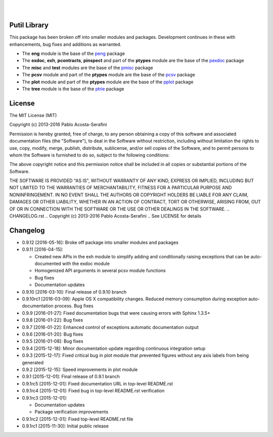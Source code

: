 .. README.rst
.. Copyright (c) 2013-2016 Pablo Acosta-Serafini
.. See LICENSE for details


.. image:: https://badge.fury.io/py/putil.svg
    :target: https://pypi.python.org/pypi/putil
    :alt: PyPI version

.. image:: https://img.shields.io/pypi/l/putil.svg
    :target: https://pypi.python.org/pypi/putil
    :alt: License

.. image:: https://img.shields.io/pypi/pyversions/putil.svg
    :target: https://pypi.python.org/pypi/putil
    :alt: Python versions supported

.. image:: https://img.shields.io/pypi/format/putil.svg
    :target: https://pypi.python.org/pypi/putil
    :alt: Format

|

.. image::
   https://travis-ci.org/pmacosta/putil.svg?branch=master

.. image::
   https://ci.appveyor.com/api/projects/status/
   7dpk342kxs8kcg5t/branch/master?svg=true
   :alt: Windows continuous integration

.. image::
   https://codecov.io/github/pmacosta/putil/coverage.svg?branch=master
   :target: https://codecov.io/github/pmacosta/putil?branch=master
   :alt: Continuous integration coverage

.. image::
   https://readthedocs.org/projects/pip/badge/?version=stable
   :target: http://pip.readthedocs.org/en/stable/?badge=stable
   :alt: Documentation status

|

Putil Library
=============

This package has been broken off into smaller modules and packages. Development
continues in these with enhancements, bug fixes and additions as warranted.

* The **eng** module is the base of the
  `peng <https://pypi.python.org/pypi/peng>`_ package

* The **exdoc**, **exh**, **pcontracts**, **pinspect** and part of the
  **ptypes** module are the base of the
  `pexdoc <https://pypi.python.org/pypi/pexdoc>`_ package

* The **misc** and **test** modules are the base of the
  `pmisc <https://pypi.python.org/pypi/pmisc>`_ package

* The **pcsv** module and part of the **ptypes** module are the base of the
  `pcsv <https://pypi.python.org/pypi/pcsv>`_ package

* The **plot** module and part of the **ptypes** module are the base of the
  `pplot <https://pypi.python.org/pypi/pplot>`_ package

* The **tree** module is the base of the
  `ptrie <https://pypi.python.org/pypi/ptrie>`_ package


License
=======

The MIT License (MIT)

Copyright (c) 2013-2016 Pablo Acosta-Serafini

Permission is hereby granted, free of charge, to any person obtaining a copy
of this software and associated documentation files (the "Software"), to deal
in the Software without restriction, including without limitation the rights
to use, copy, modify, merge, publish, distribute, sublicense, and/or sell
copies of the Software, and to permit persons to whom the Software is
furnished to do so, subject to the following conditions:

The above copyright notice and this permission notice shall be included in all
copies or substantial portions of the Software.

THE SOFTWARE IS PROVIDED "AS IS", WITHOUT WARRANTY OF ANY KIND, EXPRESS OR
IMPLIED, INCLUDING BUT NOT LIMITED TO THE WARRANTIES OF MERCHANTABILITY,
FITNESS FOR A PARTICULAR PURPOSE AND NONINFRINGEMENT. IN NO EVENT SHALL THE
AUTHORS OR COPYRIGHT HOLDERS BE LIABLE FOR ANY CLAIM, DAMAGES OR OTHER
LIABILITY, WHETHER IN AN ACTION OF CONTRACT, TORT OR OTHERWISE, ARISING FROM,
OUT OF OR IN CONNECTION WITH THE SOFTWARE OR THE USE OR OTHER DEALINGS IN THE
SOFTWARE.
.. CHANGELOG.rst
.. Copyright (c) 2013-2016 Pablo Acosta-Serafini
.. See LICENSE for details

Changelog
=========

* 0.9.12 [2016-05-16]: Broke off package into smaller modules and packages

* 0.9.11 [2016-04-15]:

  * Created new APIs in the exh module to simplify adding and conditionally
    raising exceptions that can be auto-documented with the exdoc module

  * Homogenized API arguments in several pcsv module functions

  * Bug fixes

  * Documentation updates

* 0.9.10 [2016-03-10]: Final release of 0.9.10 branch
* 0.9.10rc1 [2016-03-09]: Apple OS X compatibility changes. Reduced memory
  consumption during exception auto-documentation process. Bug fixes
* 0.9.9 [2016-01-27]: Fixed documentation bugs that were causing errors with
  Sphinx 1.3.5+
* 0.9.8 [2016-01-22]: Bug fixes
* 0.9.7 [2016-01-22]: Enhanced control of exceptions automatic documentation
  output
* 0.9.6 [2016-01-20]: Bug fixes
* 0.9.5 [2016-01-08]: Bug fixes
* 0.9.4 [2015-12-18]: Minor documentation update regarding continuous
  integration setup
* 0.9.3 [2015-12-17]: Fixed critical bug in plot module that prevented figures
  without any axis labels from being generated
* 0.9.2 [2015-12-15]: Speed improvements in plot module
* 0.9.1 [2015-12-01]: Final release of 0.9.1 branch
* 0.9.1rc5 [2015-12-01]: Fixed documentation URL in top-level README.rst
* 0.9.1rc4 [2015-12-01]: Fixed bug in top-level README.rst verification
* 0.9.1rc3 [2015-12-01]:

  * Documentation updates

  * Package verification improvements

* 0.9.1rc2 [2015-12-01]: Fixed top-level README.rst file
* 0.9.1rc1 [2015-11-30]: Initial public release


